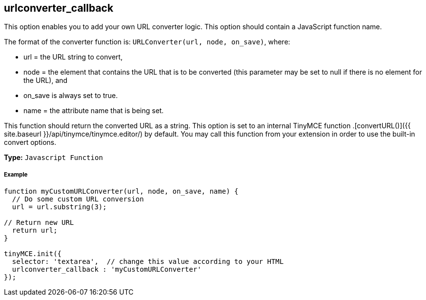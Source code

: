 == urlconverter_callback

This option enables you to add your own URL converter logic. This option should contain a JavaScript function name.

The format of the converter function is: `URLConverter(url, node, on_save)`, where:

* url = the URL string to convert,
* node = the element that contains the URL that is to be converted (this parameter may be set to null if there is no element for the URL), and
* on_save is always set to true.
* name = the attribute name that is being set.

This function should return the converted URL as a string. This option is set to an internal TinyMCE function +++<editor>+++.[convertURL()]({{ site.baseurl }}/api/tinymce/tinymce.editor/) by default. You may call this function from your extension in order to use the built-in convert options.+++</editor>+++

*Type:* `Javascript Function`

[discrete]
===== Example

```js
function myCustomURLConverter(url, node, on_save, name) {
  // Do some custom URL conversion
  url = url.substring(3);

// Return new URL
  return url;
}

tinyMCE.init({
  selector: 'textarea',  // change this value according to your HTML
  urlconverter_callback : 'myCustomURLConverter'
});
```
